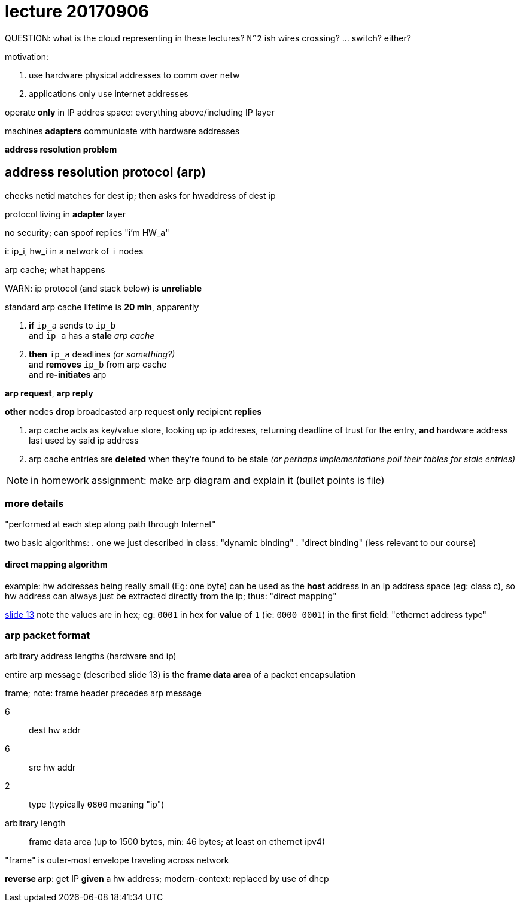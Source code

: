 = lecture 20170906
:slides: http://comet.lehman.cuny.edu/sfakhouri/teaching/cmp/cmp405/f17/lecturenotes/Chapter%205.pdf

QUESTION: what is the cloud representing in these lectures? `N^2` ish wires
crossing? ... switch? either?

.motivation:
. use hardware physical addresses to comm over netw
. applications only use internet addresses

operate *only* in IP addres space: everything above/including IP layer

machines *adapters* communicate with hardware addresses

*address resolution problem*

== address resolution protocol (arp)

checks netid matches for dest ip; then asks for hwaddress of dest ip

protocol living in *adapter* layer

no security; can spoof replies "i'm HW_a"

i: ip_i, hw_i
in a network of `i` nodes

arp cache; what happens

WARN: ip protocol (and stack below) is *unreliable*

standard arp cache lifetime is *20 min*, apparently

. *if* `ip_a` sends to `ip_b` +
  and `ip_a` has a *stale* _arp cache_
. *then* `ip_a` deadlines _(or something?)_ +
  and *removes* `ip_b` from arp cache +
  and *re-initiates* arp

*arp request*, *arp reply*

*other* nodes *drop* broadcasted arp request
*only* recipient *replies*

. arp cache acts as key/value store, looking up ip addreses, returning deadline of
trust for the entry, *and* hardware address last used by said ip address
. arp cache entries are *deleted* when they're found to be stale _(or perhaps
implementations poll their tables for stale entries)_

NOTE: in homework assignment: make arp diagram and explain it (bullet points is file)

=== more details

"performed at each step along path through Internet"


two basic algorithms:
. one we just described in class: "dynamic binding"
. "direct binding" (less relevant to our course)

==== direct mapping algorithm

example: hw addresses being really small (Eg: one byte) can be used as the
*host* address in an ip address space (eg: class c), so hw address can always
just be extracted directly from the ip; thus: "direct mapping"

{slides}[slide 13] note the values are in hex; eg: `0001` in hex for *value* of
`1` (ie: `0000 0001`) in the first field: "ethernet address type"


=== arp packet format

arbitrary address lengths (hardware and ip)

entire arp message (described slide 13) is the *frame data area* of a packet
encapsulation

.frame; note: frame header precedes arp message
6:: dest hw addr
6:: src hw addr
2:: type (typically `0800` meaning "ip")
arbitrary length:: frame data area (up to 1500 bytes, min: 46 bytes; at least on ethernet ipv4)

"frame" is outer-most envelope traveling across network

*reverse arp*: get IP *given* a hw address; modern-context: replaced by use of
dhcp


